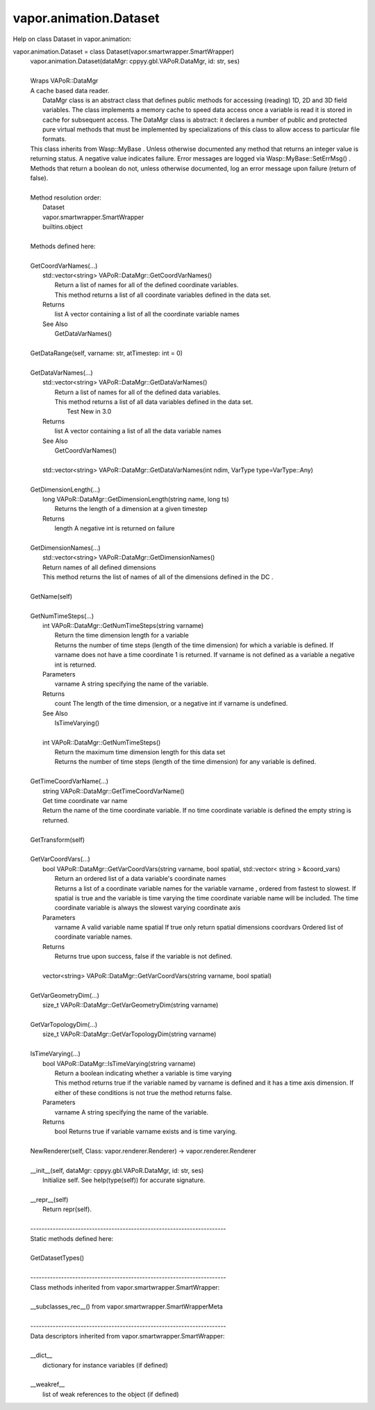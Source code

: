 .. _vapor.animation.Dataset:


vapor.animation.Dataset
-----------------------


Help on class Dataset in vapor.animation:

vapor.animation.Dataset = class Dataset(vapor.smartwrapper.SmartWrapper)
 |  vapor.animation.Dataset(dataMgr: cppyy.gbl.VAPoR.DataMgr, id: str, ses)
 |  
 |  Wraps VAPoR::DataMgr
 |  A cache based data reader.
 |   DataMgr class is an abstract class that defines public methods for accessing (reading) 1D, 2D and 3D field variables. The class implements a memory cache to speed data access  once a variable is read it is stored in cache for subsequent access. The DataMgr class is abstract: it declares a number of public and protected pure virtual methods that must be implemented by specializations of this class to allow access to particular file formats.
 |  This class inherits from Wasp::MyBase . Unless otherwise documented any method that returns an integer value is returning status. A negative value indicates failure. Error messages are logged via Wasp::MyBase::SetErrMsg() .
 |  Methods that return a boolean do not, unless otherwise documented, log an error message upon failure (return of false).
 |  
 |  Method resolution order:
 |      Dataset
 |      vapor.smartwrapper.SmartWrapper
 |      builtins.object
 |  
 |  Methods defined here:
 |  
 |  GetCoordVarNames(...)
 |      std::vector<string> VAPoR::DataMgr::GetCoordVarNames()
 |          Return a list of names for all of the defined coordinate variables.
 |          This method returns a list of all coordinate variables defined in the data set.
 |      Returns
 |          list A vector containing a list of all the coordinate variable names
 |      See Also
 |          GetDataVarNames()
 |  
 |  GetDataRange(self, varname: str, atTimestep: int = 0)
 |  
 |  GetDataVarNames(...)
 |      std::vector<string> VAPoR::DataMgr::GetDataVarNames()
 |          Return a list of names for all of the defined data variables.
 |          This method returns a list of all data variables defined in the data set.
 |            Test  New in 3.0
 |      Returns
 |          list A vector containing a list of all the data variable names
 |      See Also
 |          GetCoordVarNames()
 |      
 |      std::vector<string> VAPoR::DataMgr::GetDataVarNames(int ndim, VarType type=VarType::Any)
 |  
 |  GetDimensionLength(...)
 |      long VAPoR::DataMgr::GetDimensionLength(string name, long ts)
 |          Returns the length of a dimension at a given timestep
 |      Returns
 |          length A negative int is returned on failure
 |  
 |  GetDimensionNames(...)
 |      std::vector<string> VAPoR::DataMgr::GetDimensionNames()
 |      Return names of all defined dimensions
 |      This method returns the list of names of all of the dimensions defined in the DC .
 |  
 |  GetName(self)
 |  
 |  GetNumTimeSteps(...)
 |      int VAPoR::DataMgr::GetNumTimeSteps(string varname)
 |          Return the time dimension length for a variable
 |          Returns the number of time steps (length of the time dimension) for which a variable is defined. If varname does not have a time coordinate 1 is returned. If varname is not defined as a variable a negative int is returned.
 |      Parameters
 |          varname A string specifying the name of the variable.
 |      Returns
 |          count The length of the time dimension, or a negative int if varname is undefined.
 |      See Also
 |          IsTimeVarying()
 |      
 |      int VAPoR::DataMgr::GetNumTimeSteps()
 |          Return the maximum time dimension length for this data set
 |          Returns the number of time steps (length of the time dimension) for any variable is defined.
 |  
 |  GetTimeCoordVarName(...)
 |      string VAPoR::DataMgr::GetTimeCoordVarName()
 |      Get time coordinate var name
 |      Return the name of the time coordinate variable. If no time coordinate variable is defined the empty string is returned.
 |  
 |  GetTransform(self)
 |  
 |  GetVarCoordVars(...)
 |      bool VAPoR::DataMgr::GetVarCoordVars(string varname, bool spatial, std::vector< string > &coord_vars)
 |          Return an ordered list of a data variable's coordinate names
 |          Returns a list of a coordinate variable names for the variable varname , ordered from fastest to slowest. If spatial is true and the variable is time varying the time coordinate variable name will be included. The time coordinate variable is always the slowest varying coordinate axis
 |      Parameters
 |          varname A valid variable name spatial If true only return spatial dimensions coordvars Ordered list of coordinate variable names.
 |      Returns
 |          Returns true upon success, false if the variable is not defined.
 |      
 |      vector<string> VAPoR::DataMgr::GetVarCoordVars(string varname, bool spatial)
 |  
 |  GetVarGeometryDim(...)
 |      size_t VAPoR::DataMgr::GetVarGeometryDim(string varname)
 |  
 |  GetVarTopologyDim(...)
 |      size_t VAPoR::DataMgr::GetVarTopologyDim(string varname)
 |  
 |  IsTimeVarying(...)
 |      bool VAPoR::DataMgr::IsTimeVarying(string varname)
 |          Return a boolean indicating whether a variable is time varying
 |          This method returns true if the variable named by varname is defined and it has a time axis dimension. If either of these conditions is not true the method returns false.
 |      Parameters
 |          varname A string specifying the name of the variable.
 |      Returns
 |          bool Returns true if variable varname exists and is time varying.
 |  
 |  NewRenderer(self, Class: vapor.renderer.Renderer) -> vapor.renderer.Renderer
 |  
 |  __init__(self, dataMgr: cppyy.gbl.VAPoR.DataMgr, id: str, ses)
 |      Initialize self.  See help(type(self)) for accurate signature.
 |  
 |  __repr__(self)
 |      Return repr(self).
 |  
 |  ----------------------------------------------------------------------
 |  Static methods defined here:
 |  
 |  GetDatasetTypes()
 |  
 |  ----------------------------------------------------------------------
 |  Class methods inherited from vapor.smartwrapper.SmartWrapper:
 |  
 |  __subclasses_rec__() from vapor.smartwrapper.SmartWrapperMeta
 |  
 |  ----------------------------------------------------------------------
 |  Data descriptors inherited from vapor.smartwrapper.SmartWrapper:
 |  
 |  __dict__
 |      dictionary for instance variables (if defined)
 |  
 |  __weakref__
 |      list of weak references to the object (if defined)

